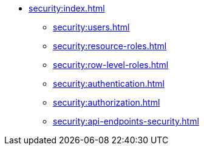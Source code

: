 * xref:security:index.adoc[]
** xref:security:users.adoc[]
** xref:security:resource-roles.adoc[]
** xref:security:row-level-roles.adoc[]
** xref:security:authentication.adoc[]
** xref:security:authorization.adoc[]
** xref:security:api-endpoints-security.adoc[]